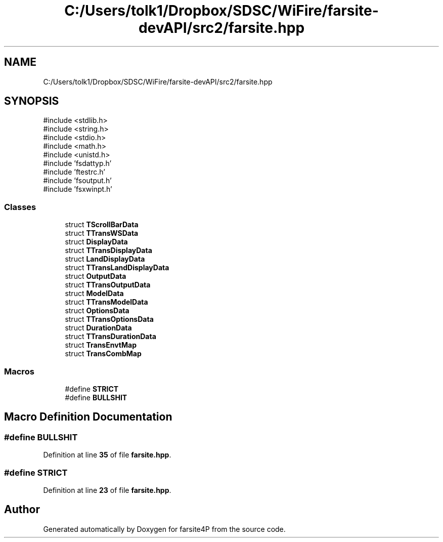 .TH "C:/Users/tolk1/Dropbox/SDSC/WiFire/farsite-devAPI/src2/farsite.hpp" 3 "farsite4P" \" -*- nroff -*-
.ad l
.nh
.SH NAME
C:/Users/tolk1/Dropbox/SDSC/WiFire/farsite-devAPI/src2/farsite.hpp
.SH SYNOPSIS
.br
.PP
\fR#include <stdlib\&.h>\fP
.br
\fR#include <string\&.h>\fP
.br
\fR#include <stdio\&.h>\fP
.br
\fR#include <math\&.h>\fP
.br
\fR#include <unistd\&.h>\fP
.br
\fR#include 'fsdattyp\&.h'\fP
.br
\fR#include 'ftestrc\&.h'\fP
.br
\fR#include 'fsoutput\&.h'\fP
.br
\fR#include 'fsxwinpt\&.h'\fP
.br

.SS "Classes"

.in +1c
.ti -1c
.RI "struct \fBTScrollBarData\fP"
.br
.ti -1c
.RI "struct \fBTTransWSData\fP"
.br
.ti -1c
.RI "struct \fBDisplayData\fP"
.br
.ti -1c
.RI "struct \fBTTransDisplayData\fP"
.br
.ti -1c
.RI "struct \fBLandDisplayData\fP"
.br
.ti -1c
.RI "struct \fBTTransLandDisplayData\fP"
.br
.ti -1c
.RI "struct \fBOutputData\fP"
.br
.ti -1c
.RI "struct \fBTTransOutputData\fP"
.br
.ti -1c
.RI "struct \fBModelData\fP"
.br
.ti -1c
.RI "struct \fBTTransModelData\fP"
.br
.ti -1c
.RI "struct \fBOptionsData\fP"
.br
.ti -1c
.RI "struct \fBTTransOptionsData\fP"
.br
.ti -1c
.RI "struct \fBDurationData\fP"
.br
.ti -1c
.RI "struct \fBTTransDurationData\fP"
.br
.ti -1c
.RI "struct \fBTransEnvtMap\fP"
.br
.ti -1c
.RI "struct \fBTransCombMap\fP"
.br
.in -1c
.SS "Macros"

.in +1c
.ti -1c
.RI "#define \fBSTRICT\fP"
.br
.ti -1c
.RI "#define \fBBULLSHIT\fP"
.br
.in -1c
.SH "Macro Definition Documentation"
.PP 
.SS "#define BULLSHIT"

.PP
Definition at line \fB35\fP of file \fBfarsite\&.hpp\fP\&.
.SS "#define STRICT"

.PP
Definition at line \fB23\fP of file \fBfarsite\&.hpp\fP\&.
.SH "Author"
.PP 
Generated automatically by Doxygen for farsite4P from the source code\&.
